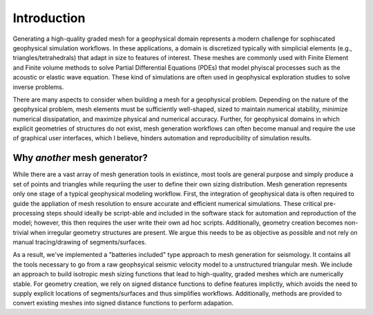 Introduction
============

Generating a high-quality graded mesh for a geophysical domain represents a modern challenge for sophiscated geophysical simulation workflows.
In these applications, a domain is discretized typically with simplicial elements (e.g., triangles/tetrahedrals)
that adapt in size to features of interest. These meshes are commonly used with Finite Element and Finite volume methods to solve
Partial Differential Equations (PDEs) that model phyiscal processes such as the acoustic or elastic wave equation. These kind of simulations are
often used in geophysical exploration studies to solve inverse problems.

There are many aspects to consider when building a mesh for a geophysical problem.
Depending on the nature of the geophysical problem, mesh elements must be sufficiently well-shaped,
sized to maintain numerical stability, minimize numerical dissipatation, and maximize physical and numerical accuracy.
Further, for geophysical domains in which explicit geometries of structures do not exist, mesh generation workflows
can often become manual and require the use of graphical user interfaces, which I believe, hinders automation and reproducibility
of simulation results.

Why *another* mesh generator?
-------------------------------

While there are a vast array of mesh generation tools in existince, most tools are general purpose and simply produce a set of points and triangles while requriing the user to define their own sizing distribution. Mesh generation represents only one stage of a typical geophysical modeling workflow. First, the integration of geophysical data is often required to guide the appliation of mesh resolution to ensure accurate and efficient numerical simulations.
These critical pre-processing steps should ideally be script-able and included in the software stack for automation and reproduction of the model; however, this then requires the user write their own ad hoc scripts. Additionally, geometry creation becomes non-trivial when irregular geometry structures are present. We argue this needs to be as objective as possible and not rely on manual tracing/drawing of segments/surfaces.

As a result, we've implemented a "batteries included" type approach to mesh generation for seismology. It  contains all the tools necessary to go from a raw geophsyical seismic velocity model to a unstructured triangular mesh. We include an approach to build isotropic mesh sizing functions that lead to high-quality, graded meshes which are numerically stable. For geometry creation, we rely on signed distance functions to define features implictly, which avoids the need to supply explicit locations of segments/surfaces and thus simplifies workflows. Additionally, methods are provided to convert existing meshes into signed distance functions to perform adapation. 
